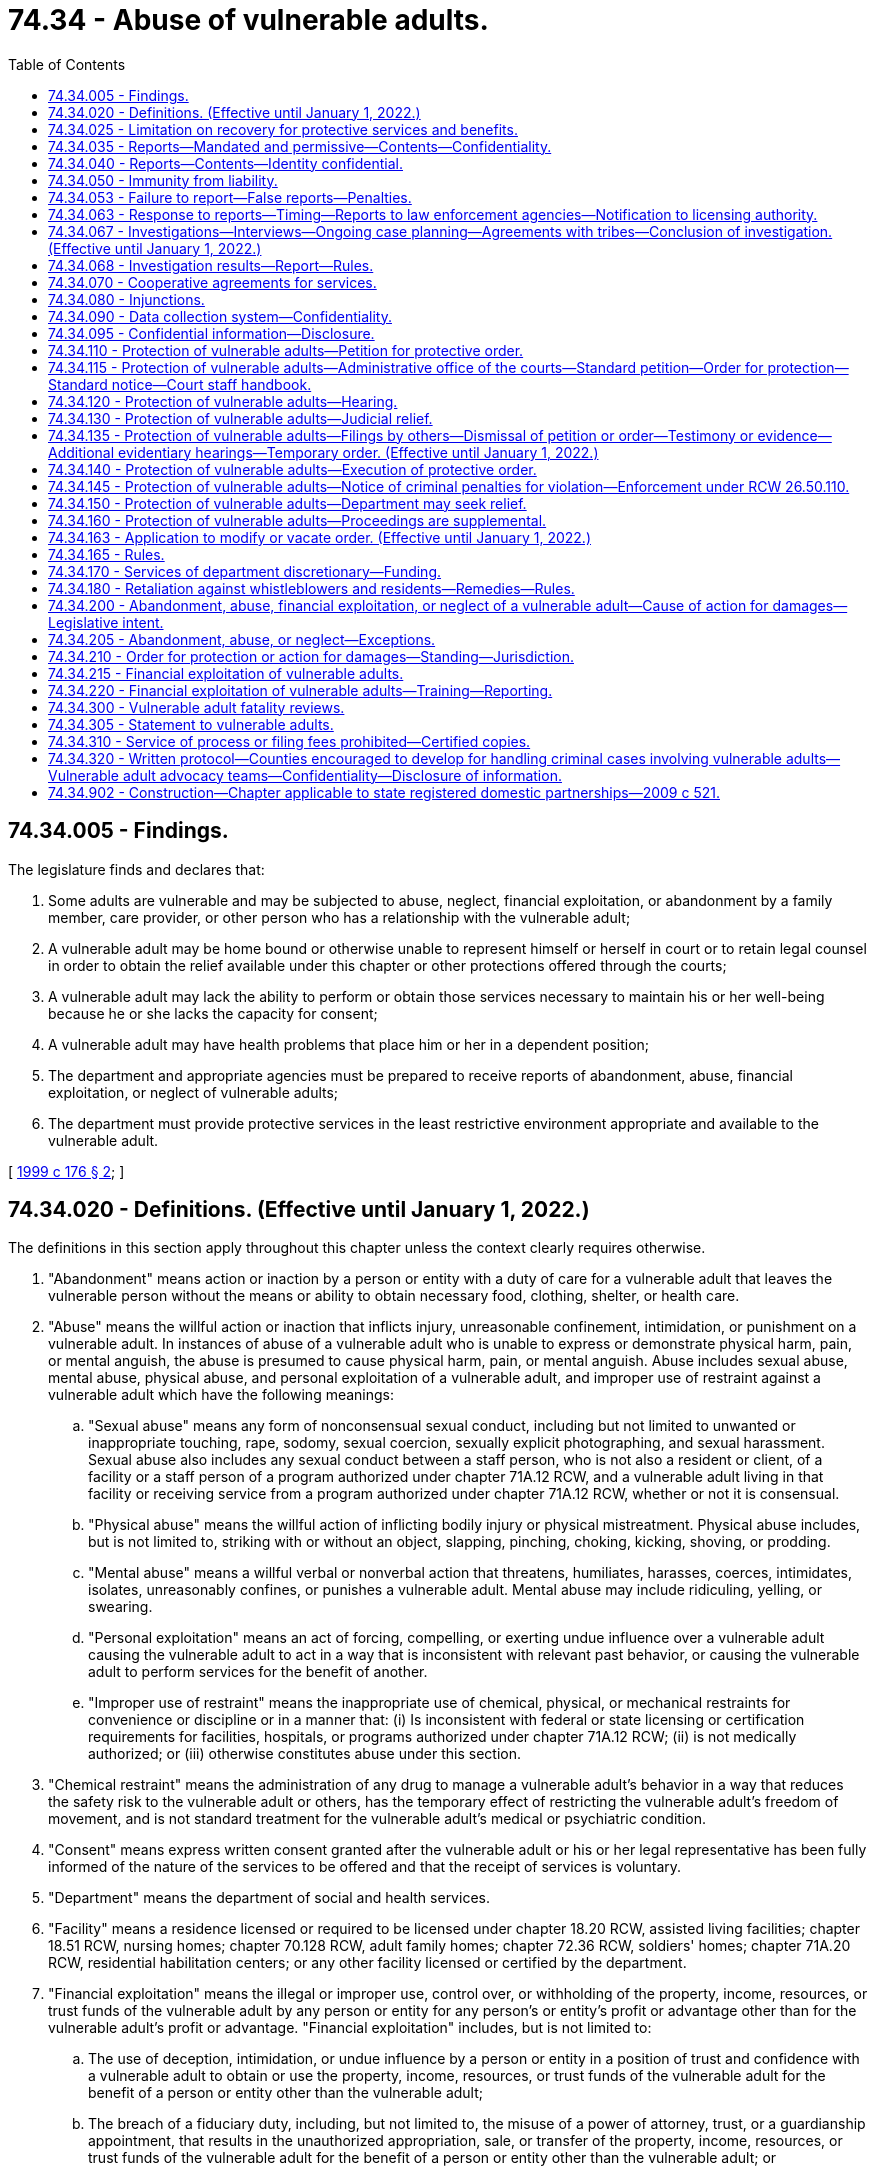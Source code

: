 = 74.34 - Abuse of vulnerable adults.
:toc:

== 74.34.005 - Findings.
The legislature finds and declares that:

. Some adults are vulnerable and may be subjected to abuse, neglect, financial exploitation, or abandonment by a family member, care provider, or other person who has a relationship with the vulnerable adult;

. A vulnerable adult may be home bound or otherwise unable to represent himself or herself in court or to retain legal counsel in order to obtain the relief available under this chapter or other protections offered through the courts;

. A vulnerable adult may lack the ability to perform or obtain those services necessary to maintain his or her well-being because he or she lacks the capacity for consent;

. A vulnerable adult may have health problems that place him or her in a dependent position;

. The department and appropriate agencies must be prepared to receive reports of abandonment, abuse, financial exploitation, or neglect of vulnerable adults;

. The department must provide protective services in the least restrictive environment appropriate and available to the vulnerable adult.

[ http://lawfilesext.leg.wa.gov/biennium/1999-00/Pdf/Bills/Session%20Laws/House/1620-S.SL.pdf?cite=1999%20c%20176%20§%202[1999 c 176 § 2]; ]

== 74.34.020 - Definitions. (Effective until January 1, 2022.)
The definitions in this section apply throughout this chapter unless the context clearly requires otherwise.

. "Abandonment" means action or inaction by a person or entity with a duty of care for a vulnerable adult that leaves the vulnerable person without the means or ability to obtain necessary food, clothing, shelter, or health care.

. "Abuse" means the willful action or inaction that inflicts injury, unreasonable confinement, intimidation, or punishment on a vulnerable adult. In instances of abuse of a vulnerable adult who is unable to express or demonstrate physical harm, pain, or mental anguish, the abuse is presumed to cause physical harm, pain, or mental anguish. Abuse includes sexual abuse, mental abuse, physical abuse, and personal exploitation of a vulnerable adult, and improper use of restraint against a vulnerable adult which have the following meanings:

.. "Sexual abuse" means any form of nonconsensual sexual conduct, including but not limited to unwanted or inappropriate touching, rape, sodomy, sexual coercion, sexually explicit photographing, and sexual harassment. Sexual abuse also includes any sexual conduct between a staff person, who is not also a resident or client, of a facility or a staff person of a program authorized under chapter 71A.12 RCW, and a vulnerable adult living in that facility or receiving service from a program authorized under chapter 71A.12 RCW, whether or not it is consensual.

.. "Physical abuse" means the willful action of inflicting bodily injury or physical mistreatment. Physical abuse includes, but is not limited to, striking with or without an object, slapping, pinching, choking, kicking, shoving, or prodding.

.. "Mental abuse" means a willful verbal or nonverbal action that threatens, humiliates, harasses, coerces, intimidates, isolates, unreasonably confines, or punishes a vulnerable adult. Mental abuse may include ridiculing, yelling, or swearing.

.. "Personal exploitation" means an act of forcing, compelling, or exerting undue influence over a vulnerable adult causing the vulnerable adult to act in a way that is inconsistent with relevant past behavior, or causing the vulnerable adult to perform services for the benefit of another.

.. "Improper use of restraint" means the inappropriate use of chemical, physical, or mechanical restraints for convenience or discipline or in a manner that: (i) Is inconsistent with federal or state licensing or certification requirements for facilities, hospitals, or programs authorized under chapter 71A.12 RCW; (ii) is not medically authorized; or (iii) otherwise constitutes abuse under this section.

. "Chemical restraint" means the administration of any drug to manage a vulnerable adult's behavior in a way that reduces the safety risk to the vulnerable adult or others, has the temporary effect of restricting the vulnerable adult's freedom of movement, and is not standard treatment for the vulnerable adult's medical or psychiatric condition.

. "Consent" means express written consent granted after the vulnerable adult or his or her legal representative has been fully informed of the nature of the services to be offered and that the receipt of services is voluntary.

. "Department" means the department of social and health services.

. "Facility" means a residence licensed or required to be licensed under chapter 18.20 RCW, assisted living facilities; chapter 18.51 RCW, nursing homes; chapter 70.128 RCW, adult family homes; chapter 72.36 RCW, soldiers' homes; chapter 71A.20 RCW, residential habilitation centers; or any other facility licensed or certified by the department.

. "Financial exploitation" means the illegal or improper use, control over, or withholding of the property, income, resources, or trust funds of the vulnerable adult by any person or entity for any person's or entity's profit or advantage other than for the vulnerable adult's profit or advantage. "Financial exploitation" includes, but is not limited to:

.. The use of deception, intimidation, or undue influence by a person or entity in a position of trust and confidence with a vulnerable adult to obtain or use the property, income, resources, or trust funds of the vulnerable adult for the benefit of a person or entity other than the vulnerable adult;

.. The breach of a fiduciary duty, including, but not limited to, the misuse of a power of attorney, trust, or a guardianship appointment, that results in the unauthorized appropriation, sale, or transfer of the property, income, resources, or trust funds of the vulnerable adult for the benefit of a person or entity other than the vulnerable adult; or

.. Obtaining or using a vulnerable adult's property, income, resources, or trust funds without lawful authority, by a person or entity who knows or clearly should know that the vulnerable adult lacks the capacity to consent to the release or use of his or her property, income, resources, or trust funds.

. "Financial institution" has the same meaning as in RCW 30A.22.040 and 30A.22.041. For purposes of this chapter only, "financial institution" also means a "broker-dealer" or "investment adviser" as defined in RCW 21.20.005.

. "Hospital" means a facility licensed under chapter 70.41 or 71.12 RCW or a state hospital defined in chapter 72.23 RCW and any employee, agent, officer, director, or independent contractor thereof.

. "Incapacitated person" means a person who is at a significant risk of personal or financial harm under *RCW 11.88.010(1) (a), (b), (c), or (d).

. "Individual provider" means a person under contract with the department to provide services in the home under chapter 74.09 or 74.39A RCW.

. "Interested person" means a person who demonstrates to the court's satisfaction that the person is interested in the welfare of the vulnerable adult, that the person has a good faith belief that the court's intervention is necessary, and that the vulnerable adult is unable, due to incapacity, undue influence, or duress at the time the petition is filed, to protect his or her own interests.

. [Empty]
.. "Isolate" or "isolation" means to restrict a vulnerable adult's ability to communicate, visit, interact, or otherwise associate with persons of his or her choosing. Isolation may be evidenced by acts including but not limited to:

... Acts that prevent a vulnerable adult from sending, making, or receiving his or her personal mail, electronic communications, or telephone calls; or

... Acts that prevent or obstruct the vulnerable adult from meeting with others, such as telling a prospective visitor or caller that a vulnerable adult is not present, or does not wish contact, where the statement is contrary to the express wishes of the vulnerable adult.

.. The term "isolate" or "isolation" may not be construed in a manner that prevents a guardian or limited guardian from performing his or her fiduciary obligations under *chapter 11.92 RCW or prevents a hospital or facility from providing treatment consistent with the standard of care for delivery of health services.

. "Mandated reporter" is an employee of the department; law enforcement officer; social worker; professional school personnel; individual provider; an employee of a facility; an operator of a facility; an employee of a social service, welfare, mental health, adult day health, adult day care, home health, home care, or hospice agency; county coroner or medical examiner; Christian Science practitioner; or health care provider subject to chapter 18.130 RCW.

. "Mechanical restraint" means any device attached or adjacent to the vulnerable adult's body that he or she cannot easily remove that restricts freedom of movement or normal access to his or her body. "Mechanical restraint" does not include the use of devices, materials, or equipment that are (a) medically authorized, as required, and (b) used in a manner that is consistent with federal or state licensing or certification requirements for facilities, hospitals, or programs authorized under chapter 71A.12 RCW.

. "Neglect" means (a) a pattern of conduct or inaction by a person or entity with a duty of care that fails to provide the goods and services that maintain physical or mental health of a vulnerable adult, or that fails to avoid or prevent physical or mental harm or pain to a vulnerable adult; or (b) an act or omission by a person or entity with a duty of care that demonstrates a serious disregard of consequences of such a magnitude as to constitute a clear and present danger to the vulnerable adult's health, welfare, or safety, including but not limited to conduct prohibited under RCW 9A.42.100.

. "Permissive reporter" means any person, including, but not limited to, an employee of a financial institution, attorney, or volunteer in a facility or program providing services for vulnerable adults.

. "Physical restraint" means the application of physical force without the use of any device, for the purpose of restraining the free movement of a vulnerable adult's body. "Physical restraint" does not include (a) briefly holding without undue force a vulnerable adult in order to calm or comfort him or her, or (b) holding a vulnerable adult's hand to safely escort him or her from one area to another.

. "Protective services" means any services provided by the department to a vulnerable adult with the consent of the vulnerable adult, or the legal representative of the vulnerable adult, who has been abandoned, abused, financially exploited, neglected, or in a state of self-neglect. These services may include, but are not limited to case management, social casework, home care, placement, arranging for medical evaluations, psychological evaluations, day care, or referral for legal assistance.

. "Self-neglect" means the failure of a vulnerable adult, not living in a facility, to provide for himself or herself the goods and services necessary for the vulnerable adult's physical or mental health, and the absence of which impairs or threatens the vulnerable adult's well-being. This definition may include a vulnerable adult who is receiving services through home health, hospice, or a home care agency, or an individual provider when the neglect is not a result of inaction by that agency or individual provider.

. "Social worker" means:

.. A social worker as defined in RCW 18.320.010(2); or

.. Anyone engaged in a professional capacity during the regular course of employment in encouraging or promoting the health, welfare, support, or education of vulnerable adults, or providing social services to vulnerable adults, whether in an individual capacity or as an employee or agent of any public or private organization or institution.

. "Vulnerable adult" includes a person:

.. Sixty years of age or older who has the functional, mental, or physical inability to care for himself or herself; or

.. Found incapacitated under *chapter 11.88 RCW; or

.. Who has a developmental disability as defined under RCW 71A.10.020; or

.. Admitted to any facility; or

.. Receiving services from home health, hospice, or home care agencies licensed or required to be licensed under chapter 70.127 RCW; or

.. Receiving services from an individual provider; or

.. Who self-directs his or her own care and receives services from a personal aide under chapter 74.39 RCW.

. "Vulnerable adult advocacy team" means a team of three or more persons who coordinate a multidisciplinary process, in compliance with chapter 266, Laws of 2017 and the protocol governed by RCW 74.34.320, for preventing, identifying, investigating, prosecuting, and providing services related to abuse, neglect, or financial exploitation of vulnerable adults.

[ http://lawfilesext.leg.wa.gov/biennium/2019-20/Pdf/Bills/Session%20Laws/Senate/5432-S2.SL.pdf?cite=2019%20c%20325%20§%205030[2019 c 325 § 5030]; http://lawfilesext.leg.wa.gov/biennium/2017-18/Pdf/Bills/Session%20Laws/House/1388-S.SL.pdf?cite=2018%20c%20201%20§%209016[2018 c 201 § 9016]; http://lawfilesext.leg.wa.gov/biennium/2017-18/Pdf/Bills/Session%20Laws/House/1402-S2.SL.pdf?cite=2017%20c%20268%20§%202[2017 c 268 § 2]; http://lawfilesext.leg.wa.gov/biennium/2017-18/Pdf/Bills/Session%20Laws/House/1153-S.SL.pdf?cite=2017%20c%20266%20§%2012[2017 c 266 § 12]; http://lawfilesext.leg.wa.gov/biennium/2015-16/Pdf/Bills/Session%20Laws/Senate/5600-S.SL.pdf?cite=2015%20c%20268%20§%201[2015 c 268 § 1]; http://lawfilesext.leg.wa.gov/biennium/2013-14/Pdf/Bills/Session%20Laws/Senate/5510.SL.pdf?cite=2013%20c%20263%20§%201[2013 c 263 § 1]; http://lawfilesext.leg.wa.gov/biennium/2011-12/Pdf/Bills/Session%20Laws/House/2056-S.SL.pdf?cite=2012%20c%2010%20§%2062[2012 c 10 § 62]; prior:  2011 c 170 § 1; http://lawfilesext.leg.wa.gov/biennium/2011-12/Pdf/Bills/Session%20Laws/Senate/5020-S.SL.pdf?cite=2011%20c%2089%20§%2018[2011 c 89 § 18]; http://lawfilesext.leg.wa.gov/biennium/2009-10/Pdf/Bills/Session%20Laws/Senate/6202-S.SL.pdf?cite=2010%20c%20133%20§%202[2010 c 133 § 2]; http://lawfilesext.leg.wa.gov/biennium/2007-08/Pdf/Bills/Session%20Laws/House/1008-S.SL.pdf?cite=2007%20c%20312%20§%201[2007 c 312 § 1]; http://lawfilesext.leg.wa.gov/biennium/2005-06/Pdf/Bills/Session%20Laws/Senate/6239-S2.SL.pdf?cite=2006%20c%20339%20§%20109[2006 c 339 § 109]; http://lawfilesext.leg.wa.gov/biennium/2003-04/Pdf/Bills/Session%20Laws/House/1904-S.SL.pdf?cite=2003%20c%20230%20§%201[2003 c 230 § 1]; http://lawfilesext.leg.wa.gov/biennium/1999-00/Pdf/Bills/Session%20Laws/House/1620-S.SL.pdf?cite=1999%20c%20176%20§%203[1999 c 176 § 3]; http://lawfilesext.leg.wa.gov/biennium/1997-98/Pdf/Bills/Session%20Laws/House/1850-S2.SL.pdf?cite=1997%20c%20392%20§%20523[1997 c 392 § 523]; http://lawfilesext.leg.wa.gov/biennium/1995-96/Pdf/Bills/Session%20Laws/House/1908-S2.SL.pdf?cite=1995%201st%20sp.s.%20c%2018%20§%2084[1995 1st sp.s. c 18 § 84]; http://leg.wa.gov/CodeReviser/documents/sessionlaw/1984c97.pdf?cite=1984%20c%2097%20§%208[1984 c 97 § 8]; ]

== 74.34.025 - Limitation on recovery for protective services and benefits.
The cost of benefits and services provided to a vulnerable adult under this chapter with state funds only does not constitute an obligation or lien and is not recoverable from the recipient of the services or from the recipient's estate, whether by lien, adjustment, or any other means of recovery.

[ http://lawfilesext.leg.wa.gov/biennium/1999-00/Pdf/Bills/Session%20Laws/House/1620-S.SL.pdf?cite=1999%20c%20176%20§%204[1999 c 176 § 4]; http://lawfilesext.leg.wa.gov/biennium/1997-98/Pdf/Bills/Session%20Laws/House/1850-S2.SL.pdf?cite=1997%20c%20392%20§%20304[1997 c 392 § 304]; ]

== 74.34.035 - Reports—Mandated and permissive—Contents—Confidentiality.
. When there is reasonable cause to believe that abandonment, abuse, financial exploitation, or neglect of a vulnerable adult has occurred, mandated reporters shall immediately report to the department.

. When there is reason to suspect that sexual assault has occurred, mandated reporters shall immediately report to the appropriate law enforcement agency and to the department.

. When there is reason to suspect that physical assault has occurred or there is reasonable cause to believe that an act has caused fear of imminent harm:

.. Mandated reporters shall immediately report to the department; and

.. Mandated reporters shall immediately report to the appropriate law enforcement agency, except as provided in subsection (4) of this section.

. A mandated reporter is not required to report to a law enforcement agency, unless requested by the injured vulnerable adult or his or her legal representative or family member, an incident of physical assault between vulnerable adults that causes minor bodily injury and does not require more than basic first aid, unless:

.. The injury appears on the back, face, head, neck, chest, breasts, groin, inner thigh, buttock, genital, or anal area;

.. There is a fracture;

.. There is a pattern of physical assault between the same vulnerable adults or involving the same vulnerable adults; or

.. There is an attempt to choke a vulnerable adult.

. When there is reason to suspect that the death of a vulnerable adult was caused by abuse, neglect, or abandonment by another person, mandated reporters shall, pursuant to RCW 68.50.020, report the death to the medical examiner or coroner having jurisdiction, as well as the department and local law enforcement, in the most expeditious manner possible. A mandated reporter is not relieved from the reporting requirement provisions of this subsection by the existence of a previously signed death certificate. If abuse, neglect, or abandonment caused or contributed to the death of a vulnerable adult, the death is a death caused by unnatural or unlawful means, and the body shall be the jurisdiction of the coroner or medical examiner pursuant to RCW 68.50.010.

. Permissive reporters may report to the department or a law enforcement agency when there is reasonable cause to believe that a vulnerable adult is being or has been abandoned, abused, financially exploited, or neglected.

. No facility, as defined by this chapter, agency licensed or required to be licensed under chapter 70.127 RCW, or facility or agency under contract with the department to provide care for vulnerable adults may develop policies or procedures that interfere with the reporting requirements of this chapter.

. Each report, oral or written, must contain as much as possible of the following information:

.. The name and address of the person making the report;

.. The name and address of the vulnerable adult and the name of the facility or agency providing care for the vulnerable adult;

.. The name and address of the legal guardian or alternate decision maker;

.. The nature and extent of the abandonment, abuse, financial exploitation, neglect, or self-neglect;

.. Any history of previous abandonment, abuse, financial exploitation, neglect, or self-neglect;

.. The identity of the alleged perpetrator, if known; and

.. Other information that may be helpful in establishing the extent of abandonment, abuse, financial exploitation, neglect, or the cause of death of the deceased vulnerable adult.

. Unless there is a judicial proceeding or the person consents, the identity of the person making the report under this section is confidential.

. In conducting an investigation of abandonment, abuse, financial exploitation, self-neglect, or neglect, the department or law enforcement, upon request, must have access to all relevant records related to the vulnerable adult that are in the possession of mandated reporters and their employees, unless otherwise prohibited by law. Records maintained under RCW 4.24.250, 18.20.390, 43.70.510, 70.41.200, 70.230.080, and 74.42.640 shall not be subject to the requirements of this subsection. Providing access to records relevant to an investigation by the department or law enforcement under this provision may not be deemed a violation of any confidential communication privilege. Access to any records that would violate attorney-client privilege shall not be provided without a court order unless otherwise required by court rule or caselaw.

[ http://lawfilesext.leg.wa.gov/biennium/2013-14/Pdf/Bills/Session%20Laws/Senate/5510.SL.pdf?cite=2013%20c%20263%20§%202[2013 c 263 § 2]; http://lawfilesext.leg.wa.gov/biennium/2009-10/Pdf/Bills/Session%20Laws/Senate/6202-S.SL.pdf?cite=2010%20c%20133%20§%204[2010 c 133 § 4]; http://lawfilesext.leg.wa.gov/biennium/2003-04/Pdf/Bills/Session%20Laws/House/1904-S.SL.pdf?cite=2003%20c%20230%20§%202[2003 c 230 § 2]; http://lawfilesext.leg.wa.gov/biennium/1999-00/Pdf/Bills/Session%20Laws/House/1620-S.SL.pdf?cite=1999%20c%20176%20§%205[1999 c 176 § 5]; ]

== 74.34.040 - Reports—Contents—Identity confidential.
The reports made under *RCW 74.34.030 shall contain the following information if known:

. Identification of the vulnerable adult;

. The nature and extent of the suspected abuse, neglect, exploitation, or abandonment;

. Evidence of previous abuse, neglect, exploitation, or abandonment;

. The name and address of the person making the report; and

. Any other helpful information.

Unless there is a judicial proceeding or the person consents, the identity of the person making the report is confidential.

[ http://leg.wa.gov/CodeReviser/documents/sessionlaw/1986c187.pdf?cite=1986%20c%20187%20§%202[1986 c 187 § 2]; http://leg.wa.gov/CodeReviser/documents/sessionlaw/1984c97.pdf?cite=1984%20c%2097%20§%2010[1984 c 97 § 10]; ]

== 74.34.050 - Immunity from liability.
. A person participating in good faith in making a report under this chapter or testifying about alleged abuse, neglect, abandonment, financial exploitation, or self-neglect of a vulnerable adult in a judicial or administrative proceeding under this chapter is immune from liability resulting from the report or testimony. The making of permissive reports as allowed in this chapter does not create any duty to report and no civil liability shall attach for any failure to make a permissive report as allowed under this chapter.

. Conduct conforming with the reporting and testifying provisions of this chapter shall not be deemed a violation of any confidential communication privilege. Nothing in this chapter shall be construed as superseding or abridging remedies provided in chapter 4.92 RCW.

[ http://lawfilesext.leg.wa.gov/biennium/1999-00/Pdf/Bills/Session%20Laws/House/1620-S.SL.pdf?cite=1999%20c%20176%20§%206[1999 c 176 § 6]; http://lawfilesext.leg.wa.gov/biennium/1997-98/Pdf/Bills/Session%20Laws/Senate/5710-S2.SL.pdf?cite=1997%20c%20386%20§%2034[1997 c 386 § 34]; http://leg.wa.gov/CodeReviser/documents/sessionlaw/1986c187.pdf?cite=1986%20c%20187%20§%203[1986 c 187 § 3]; http://leg.wa.gov/CodeReviser/documents/sessionlaw/1984c97.pdf?cite=1984%20c%2097%20§%2011[1984 c 97 § 11]; ]

== 74.34.053 - Failure to report—False reports—Penalties.
. A person who is required to make a report under this chapter and who knowingly fails to make the report is guilty of a gross misdemeanor.

. A person who intentionally, maliciously, or in bad faith makes a false report of alleged abandonment, abuse, financial exploitation, or neglect of a vulnerable adult is guilty of a misdemeanor.

[ http://lawfilesext.leg.wa.gov/biennium/1999-00/Pdf/Bills/Session%20Laws/House/1620-S.SL.pdf?cite=1999%20c%20176%20§%207[1999 c 176 § 7]; ]

== 74.34.063 - Response to reports—Timing—Reports to law enforcement agencies—Notification to licensing authority.
. The department shall initiate a response to a report, no later than twenty-four hours after knowledge of the report, of suspected abandonment, abuse, financial exploitation, neglect, or self-neglect of a vulnerable adult.

. When the initial report or investigation by the department indicates that the alleged abandonment, abuse, financial exploitation, or neglect may be criminal, the department shall make an immediate report to the appropriate law enforcement agency. The department and law enforcement will coordinate in investigating reports made under this chapter. The department may provide protective services and other remedies as specified in this chapter.

. The law enforcement agency or the department shall report the incident in writing to the proper county prosecutor or city attorney for appropriate action whenever the investigation reveals that a crime may have been committed.

. The department and law enforcement may share information contained in reports and findings of abandonment, abuse, financial exploitation, and neglect of vulnerable adults, consistent with RCW 74.04.060, chapter 42.56 RCW, and other applicable confidentiality laws.

. Unless prohibited by federal law, the department of social and health services may share with the department of children, youth, and families information contained in reports and findings of abandonment, abuse, financial exploitation, and neglect of vulnerable adults.

. The department shall notify the proper licensing authority concerning any report received under this chapter that alleges that a person who is professionally licensed, certified, or registered under Title 18 RCW has abandoned, abused, financially exploited, or neglected a vulnerable adult.

[ http://lawfilesext.leg.wa.gov/biennium/2017-18/Pdf/Bills/Session%20Laws/House/1661-S2.SL.pdf?cite=2017%203rd%20sp.s.%20c%206%20§%20818[2017 3rd sp.s. c 6 § 818]; http://lawfilesext.leg.wa.gov/biennium/2005-06/Pdf/Bills/Session%20Laws/House/1133-S.SL.pdf?cite=2005%20c%20274%20§%20354[2005 c 274 § 354]; http://lawfilesext.leg.wa.gov/biennium/1999-00/Pdf/Bills/Session%20Laws/House/1620-S.SL.pdf?cite=1999%20c%20176%20§%208[1999 c 176 § 8]; ]

== 74.34.067 - Investigations—Interviews—Ongoing case planning—Agreements with tribes—Conclusion of investigation. (Effective until January 1, 2022.)
. Where appropriate, an investigation by the department may include a private interview with the vulnerable adult regarding the alleged abandonment, abuse, financial exploitation, neglect, or self-neglect.

. In conducting the investigation, the department shall interview the complainant, unless anonymous, and shall use its best efforts to interview the vulnerable adult or adults harmed, and, consistent with the protection of the vulnerable adult shall interview facility staff, any available independent sources of relevant information, including if appropriate the family members of the vulnerable adult.

. The department may conduct ongoing case planning and consultation with: (a) Those persons or agencies required to report under this chapter or submit a report under this chapter; (b) consultants designated by the department; and (c) designated representatives of Washington Indian tribes if client information exchanged is pertinent to cases under investigation or the provision of protective services. Information considered privileged by statute and not directly related to reports required by this chapter must not be divulged without a valid written waiver of the privilege.

. The department shall prepare and keep on file a report of each investigation conducted by the department for a period of time in accordance with policies established by the department.

. If the department has reason to believe that the vulnerable adult has suffered from abandonment, abuse, financial exploitation, neglect, or self-neglect, and lacks the ability or capacity to consent, and needs the protection of a guardian, the department may bring a guardianship action under *chapter 11.88 RCW.

. For purposes consistent with this chapter, the department, the certified professional guardian board, and the office of public guardianship may share information contained in reports and investigations of the abuse, abandonment, neglect, self-neglect, and financial exploitation of vulnerable adults. This information may be used solely for (a) recruiting or appointing appropriate guardians and (b) monitoring, or when appropriate, disciplining certified professional or public guardians. Reports of abuse, abandonment, neglect, self-neglect, and financial exploitation are confidential under RCW 74.34.095 and other laws, and secondary disclosure of information shared under this section is prohibited.

. When the investigation is completed and the department determines that an incident of abandonment, abuse, financial exploitation, neglect, or self-neglect has occurred, the department shall inform the vulnerable adult of their right to refuse protective services, and ensure that, if necessary, appropriate protective services are provided to the vulnerable adult, with the consent of the vulnerable adult. The vulnerable adult has the right to withdraw or refuse protective services.

. The department's adult protective services division may enter into agreements with federally recognized tribes to investigate reports of abandonment, abuse, financial exploitation, neglect, or self-neglect of vulnerable adults on property over which a federally recognized tribe has exclusive jurisdiction. If the department has information that abandonment, abuse, financial exploitation, or neglect is criminal or is placing a vulnerable adult on tribal property at potential risk of personal or financial harm, the department may notify tribal law enforcement or another tribal representative specified by the tribe. Upon receipt of the notification, the tribe may assume jurisdiction of the matter. Neither the department nor its employees may participate in the investigation after the tribe assumes jurisdiction. The department, its officers, and its employees are not liable for any action or inaction of the tribe or for any harm to the alleged victim, the person against whom the allegations were made, or other parties that occurs after the tribe assumes jurisdiction. Nothing in this section limits the department's jurisdiction and authority over facilities or entities that the department licenses or certifies under federal or state law.

. The department may photograph a vulnerable adult or their environment for the purpose of providing documentary evidence of the physical condition of the vulnerable adult or his or her environment. When photographing the vulnerable adult, the department shall obtain permission from the vulnerable adult or his or her legal representative unless immediate photographing is necessary to preserve evidence. However, if the legal representative is alleged to have abused, neglected, abandoned, or exploited the vulnerable adult, consent from the legal representative is not necessary. No such consent is necessary when photographing the physical environment.

. When the investigation is complete and the department determines that the incident of abandonment, abuse, financial exploitation, or neglect has occurred, the department shall inform the facility in which the incident occurred, consistent with confidentiality requirements concerning the vulnerable adult, witnesses, and complainants.

[ http://lawfilesext.leg.wa.gov/biennium/2013-14/Pdf/Bills/Session%20Laws/Senate/5510.SL.pdf?cite=2013%20c%20263%20§%203[2013 c 263 § 3]; http://lawfilesext.leg.wa.gov/biennium/2011-12/Pdf/Bills/Session%20Laws/Senate/5042-S.SL.pdf?cite=2011%20c%20170%20§%202[2011 c 170 § 2]; http://lawfilesext.leg.wa.gov/biennium/2007-08/Pdf/Bills/Session%20Laws/House/1008-S.SL.pdf?cite=2007%20c%20312%20§%202[2007 c 312 § 2]; http://lawfilesext.leg.wa.gov/biennium/1999-00/Pdf/Bills/Session%20Laws/House/1620-S.SL.pdf?cite=1999%20c%20176%20§%209[1999 c 176 § 9]; ]

== 74.34.068 - Investigation results—Report—Rules.
. After the investigation is complete, the department may provide a written report of the outcome of the investigation to an agency or program described in this subsection when the department determines from its investigation that an incident of abuse, abandonment, financial exploitation, or neglect occurred. Agencies or programs that may be provided this report are home health, hospice, or home care agencies, or after January 1, 2002, any in-home services agency licensed under chapter 70.127 RCW, a program authorized under chapter 71A.12 RCW, an adult day care or day health program, behavioral health administrative services organizations and managed care organizations authorized under chapter 71.24 RCW, or other agencies. The report may contain the name of the vulnerable adult and the alleged perpetrator. The report shall not disclose the identity of the person who made the report or any witness without the written permission of the reporter or witness. The department shall notify the alleged perpetrator regarding the outcome of the investigation. The name of the vulnerable adult must not be disclosed during this notification.

. The department may also refer a report or outcome of an investigation to appropriate state or local governmental authorities responsible for licensing or certification of the agencies or programs listed in subsection (1) of this section.

. The department shall adopt rules necessary to implement this section.

[ http://lawfilesext.leg.wa.gov/biennium/2019-20/Pdf/Bills/Session%20Laws/Senate/5432-S2.SL.pdf?cite=2019%20c%20325%20§%205031[2019 c 325 § 5031]; http://lawfilesext.leg.wa.gov/biennium/2013-14/Pdf/Bills/Session%20Laws/Senate/6312-S2.SL.pdf?cite=2014%20c%20225%20§%20103[2014 c 225 § 103]; http://lawfilesext.leg.wa.gov/biennium/2001-02/Pdf/Bills/Session%20Laws/Senate/5184-S.SL.pdf?cite=2001%20c%20233%20§%202[2001 c 233 § 2]; ]

== 74.34.070 - Cooperative agreements for services.
The department may develop cooperative agreements with community-based agencies providing services for vulnerable adults. The agreements shall cover: (1) The appropriate roles and responsibilities of the department and community-based agencies in identifying and responding to reports of alleged abuse; (2) the provision of case-management services; (3) standardized data collection procedures; and (4) related coordination activities.

[ http://lawfilesext.leg.wa.gov/biennium/1999-00/Pdf/Bills/Session%20Laws/House/1620-S.SL.pdf?cite=1999%20c%20176%20§%2010[1999 c 176 § 10]; http://lawfilesext.leg.wa.gov/biennium/1997-98/Pdf/Bills/Session%20Laws/Senate/5710-S2.SL.pdf?cite=1997%20c%20386%20§%2035[1997 c 386 § 35]; http://lawfilesext.leg.wa.gov/biennium/1995-96/Pdf/Bills/Session%20Laws/House/1908-S2.SL.pdf?cite=1995%201st%20sp.s.%20c%2018%20§%2087[1995 1st sp.s. c 18 § 87]; http://leg.wa.gov/CodeReviser/documents/sessionlaw/1984c97.pdf?cite=1984%20c%2097%20§%2013[1984 c 97 § 13]; ]

== 74.34.080 - Injunctions.
If access is denied to an employee of the department seeking to investigate an allegation of abandonment, abuse, financial exploitation, or neglect of a vulnerable adult by an individual, the department may seek an injunction to prevent interference with the investigation. The court shall issue the injunction if the department shows that:

. There is reasonable cause to believe that the person is a vulnerable adult and is or has been abandoned, abused, financially exploited, or neglected; and

. The employee of the department seeking to investigate the report has been denied access.

[ http://lawfilesext.leg.wa.gov/biennium/1999-00/Pdf/Bills/Session%20Laws/House/1620-S.SL.pdf?cite=1999%20c%20176%20§%2011[1999 c 176 § 11]; http://leg.wa.gov/CodeReviser/documents/sessionlaw/1984c97.pdf?cite=1984%20c%2097%20§%2014[1984 c 97 § 14]; ]

== 74.34.090 - Data collection system—Confidentiality.
The department shall maintain a system for statistical data collection, accessible for bona fide research only as the department by rule prescribes. The identity of any person is strictly confidential.

[ http://leg.wa.gov/CodeReviser/documents/sessionlaw/1984c97.pdf?cite=1984%20c%2097%20§%2015[1984 c 97 § 15]; ]

== 74.34.095 - Confidential information—Disclosure.
. The following information is confidential and not subject to disclosure, except as provided in this section:

.. A report of abandonment, abuse, financial exploitation, or neglect made under this chapter;

.. The identity of the person making the report; and

.. All files, reports, records, communications, and working papers used or developed in the investigation or provision of protective services.

. Information considered confidential may be disclosed only for a purpose consistent with this chapter or as authorized by chapter 18.20, 18.51, or 74.39A RCW, or as authorized by the long-term care ombuds programs under federal law or state law, chapter 43.190 RCW.

. A court or presiding officer in an administrative proceeding may order disclosure of confidential information only if the court, or presiding officer in an administrative proceeding, determines that disclosure is essential to the administration of justice and will not endanger the life or safety of the vulnerable adult or individual who made the report. The court or presiding officer in an administrative hearing may place restrictions on such disclosure as the court or presiding officer deems proper.

[ http://lawfilesext.leg.wa.gov/biennium/2013-14/Pdf/Bills/Session%20Laws/Senate/5077-S.SL.pdf?cite=2013%20c%2023%20§%20218[2013 c 23 § 218]; http://lawfilesext.leg.wa.gov/biennium/1999-00/Pdf/Bills/Session%20Laws/House/2637-S2.SL.pdf?cite=2000%20c%2087%20§%204[2000 c 87 § 4]; http://lawfilesext.leg.wa.gov/biennium/1999-00/Pdf/Bills/Session%20Laws/House/1620-S.SL.pdf?cite=1999%20c%20176%20§%2017[1999 c 176 § 17]; ]

== 74.34.110 - Protection of vulnerable adults—Petition for protective order.
An action known as a petition for an order for protection of a vulnerable adult in cases of abandonment, abuse, financial exploitation, or neglect is created.

. A vulnerable adult, or interested person on behalf of the vulnerable adult, may seek relief from abandonment, abuse, financial exploitation, or neglect, or the threat thereof, by filing a petition for an order for protection in superior court.

. A petition shall allege that the petitioner, or person on whose behalf the petition is brought, is a vulnerable adult and that the petitioner, or person on whose behalf the petition is brought, has been abandoned, abused, financially exploited, or neglected, or is threatened with abandonment, abuse, financial exploitation, or neglect by respondent.

. A petition shall be accompanied by affidavit made under oath, or a declaration signed under penalty of perjury, stating the specific facts and circumstances which demonstrate the need for the relief sought. If the petition is filed by an interested person, the affidavit or declaration must also include a statement of why the petitioner qualifies as an interested person.

. A petition for an order may be made whether or not there is a pending lawsuit, complaint, petition, or other action pending that relates to the issues presented in the petition for an order for protection.

. Within ninety days of receipt of the master copy from the administrative office of the courts, all court clerk's offices shall make available the standardized forms and instructions required by RCW 74.34.115.

. Any assistance or information provided by any person, including, but not limited to, court clerks, employees of the department, and other court facilitators, to another to complete the forms provided by the court in subsection (5) of this section does not constitute the practice of law.

. A petitioner is not required to post bond to obtain relief in any proceeding under this section.

. An action under this section shall be filed in the county where the vulnerable adult resides; except that if the vulnerable adult has left or been removed from the residence as a result of abandonment, abuse, financial exploitation, or neglect, or in order to avoid abandonment, abuse, financial exploitation, or neglect, the petitioner may bring an action in the county of either the vulnerable adult's previous or new residence.

. No filing fee may be charged to the petitioner for proceedings under this section. Standard forms and written instructions shall be provided free of charge.

[ http://lawfilesext.leg.wa.gov/biennium/2007-08/Pdf/Bills/Session%20Laws/House/1008-S.SL.pdf?cite=2007%20c%20312%20§%203[2007 c 312 § 3]; http://lawfilesext.leg.wa.gov/biennium/1999-00/Pdf/Bills/Session%20Laws/House/1620-S.SL.pdf?cite=1999%20c%20176%20§%2012[1999 c 176 § 12]; http://leg.wa.gov/CodeReviser/documents/sessionlaw/1986c187.pdf?cite=1986%20c%20187%20§%205[1986 c 187 § 5]; ]

== 74.34.115 - Protection of vulnerable adults—Administrative office of the courts—Standard petition—Order for protection—Standard notice—Court staff handbook.
. The administrative office of the courts shall develop and prepare standard petition, temporary order for protection, and permanent order for protection forms, a standard notice form to provide notice to the vulnerable adult if the vulnerable adult is not the petitioner, instructions, and a court staff handbook on the protection order process. The standard petition and order for protection forms must be used after October 1, 2007, for all petitions filed and orders issued under this chapter. The administrative office of the courts, in preparing the instructions, forms, notice, and handbook, may consult with attorneys from the elder law section of the Washington state bar association, judges, the department, the Washington protection and advocacy system, and law enforcement personnel.

.. The instructions shall be designed to assist petitioners in completing the petition, and shall include a sample of the standard petition and order for protection forms.

.. The order for protection form shall include, in a conspicuous location, notice of criminal penalties resulting from violation of the order.

.. The standard notice form shall be designed to explain to the vulnerable adult in clear, plain language the purpose and nature of the petition and that the vulnerable adult has the right to participate in the hearing and to either support or object to the petition.

. The administrative office of the courts shall distribute a master copy of the standard forms, instructions, and court staff handbook to all court clerks and shall distribute a master copy of the standard forms to all superior, district, and municipal courts.

. The administrative office of the courts shall determine the significant non-English-speaking or limited-English-speaking populations in the state. The administrator shall then arrange for translation of the instructions required by this section, which shall contain a sample of the standard forms, into the languages spoken by those significant non-English-speaking populations, and shall distribute a master copy of the translated instructions to all court clerks by December 31, 2007.

. The administrative office of the courts shall update the instructions, standard forms, and court staff handbook when changes in the law make an update necessary. The updates may be made in consultation with the persons and entities specified in subsection (1) of this section.

. For purposes of this section, "court clerks" means court administrators in courts of limited jurisdiction and elected court clerks.

[ http://lawfilesext.leg.wa.gov/biennium/2007-08/Pdf/Bills/Session%20Laws/House/1008-S.SL.pdf?cite=2007%20c%20312%20§%204[2007 c 312 § 4]; ]

== 74.34.120 - Protection of vulnerable adults—Hearing.
. The court shall order a hearing on a petition under RCW 74.34.110 not later than fourteen days from the date of filing the petition.

. Personal service shall be made upon the respondent not less than six court days before the hearing. When good faith attempts to personally serve the respondent have been unsuccessful, the court shall permit service by mail or by publication.

. When a petition under RCW 74.34.110 is filed by someone other than the vulnerable adult, notice of the petition and hearing must be personally served upon the vulnerable adult not less than six court days before the hearing. In addition to copies of all pleadings filed by the petitioner, the petitioner shall provide a written notice to the vulnerable adult using the standard notice form developed under RCW 74.34.115. When good faith attempts to personally serve the vulnerable adult have been unsuccessful, the court shall permit service by mail, or by publication if the court determines that personal service and service by mail cannot be obtained.

. If timely service under subsections (2) and (3) of this section cannot be made, the court shall continue the hearing date until the substitute service approved by the court has been satisfied.

. [Empty]
.. A petitioner may move for temporary relief under chapter 7.40 RCW. The court may continue any temporary order for protection granted under chapter 7.40 RCW until the hearing on a petition under RCW 74.34.110 is held.

.. Written notice of the request for temporary relief must be provided to the respondent, and to the vulnerable adult if someone other than the vulnerable adult filed the petition. A temporary protection order may be granted without written notice to the respondent and vulnerable adult if it clearly appears from specific facts shown by affidavit or declaration that immediate and irreparable injury, loss, or damage would result to the vulnerable adult before the respondent and vulnerable adult can be served and heard, or that show the respondent and vulnerable adult cannot be served with notice, the efforts made to serve them, and the reasons why prior notice should not be required.

[ http://lawfilesext.leg.wa.gov/biennium/2007-08/Pdf/Bills/Session%20Laws/House/1008-S.SL.pdf?cite=2007%20c%20312%20§%205[2007 c 312 § 5]; http://leg.wa.gov/CodeReviser/documents/sessionlaw/1986c187.pdf?cite=1986%20c%20187%20§%206[1986 c 187 § 6]; ]

== 74.34.130 - Protection of vulnerable adults—Judicial relief.
The court may order relief as it deems necessary for the protection of the vulnerable adult, including, but not limited to the following:

. Restraining respondent from committing acts of abandonment, abuse, neglect, or financial exploitation against the vulnerable adult;

. Excluding the respondent from the vulnerable adult's residence for a specified period or until further order of the court;

. Prohibiting contact with the vulnerable adult by respondent for a specified period or until further order of the court;

. Prohibiting the respondent from knowingly coming within, or knowingly remaining within, a specified distance from a specified location;

. Requiring an accounting by respondent of the disposition of the vulnerable adult's income or other resources;

. Restraining the transfer of the respondent's and/or vulnerable adult's property for a specified period not exceeding ninety days; and

. Requiring the respondent to pay a filing fee and court costs, including service fees, and to reimburse the petitioner for costs incurred in bringing the action, including a reasonable attorney's fee.

Any relief granted by an order for protection, other than a judgment for costs, shall be for a fixed period not to exceed five years. The clerk of the court shall enter any order for protection issued under this section into the judicial information system.

[ http://lawfilesext.leg.wa.gov/biennium/2007-08/Pdf/Bills/Session%20Laws/House/1008-S.SL.pdf?cite=2007%20c%20312%20§%206[2007 c 312 § 6]; http://lawfilesext.leg.wa.gov/biennium/1999-00/Pdf/Bills/Session%20Laws/Senate/6400-S2.SL.pdf?cite=2000%20c%20119%20§%2027[2000 c 119 § 27]; http://lawfilesext.leg.wa.gov/biennium/1999-00/Pdf/Bills/Session%20Laws/House/2595.SL.pdf?cite=2000%20c%2051%20§%202[2000 c 51 § 2]; http://lawfilesext.leg.wa.gov/biennium/1999-00/Pdf/Bills/Session%20Laws/House/1620-S.SL.pdf?cite=1999%20c%20176%20§%2013[1999 c 176 § 13]; http://leg.wa.gov/CodeReviser/documents/sessionlaw/1986c187.pdf?cite=1986%20c%20187%20§%207[1986 c 187 § 7]; ]

== 74.34.135 - Protection of vulnerable adults—Filings by others—Dismissal of petition or order—Testimony or evidence—Additional evidentiary hearings—Temporary order. (Effective until January 1, 2022.)
. When a petition for protection under RCW 74.34.110 is filed by someone other than the vulnerable adult or the vulnerable adult's full guardian over either the person or the estate, or both, and the vulnerable adult for whom protection is sought advises the court at the hearing that he or she does not want all or part of the protection sought in the petition, then the court may dismiss the petition or the provisions that the vulnerable adult objects to and any protection order issued under RCW 74.34.120 or 74.34.130, or the court may take additional testimony or evidence, or order additional evidentiary hearings to determine whether the vulnerable adult is unable, due to incapacity, undue influence, or duress, to protect his or her person or estate in connection with the issues raised in the petition or order. If an additional evidentiary hearing is ordered and the court determines that there is reason to believe that there is a genuine issue about whether the vulnerable adult is unable to protect his or her person or estate in connection with the issues raised in the petition or order, the court may issue a temporary order for protection of the vulnerable adult pending a decision after the evidentiary hearing.

. An evidentiary hearing on the issue of whether the vulnerable adult is unable, due to incapacity, undue influence, or duress, to protect his or her person or estate in connection with the issues raised in the petition or order, shall be held within fourteen days of entry of the temporary order for protection under subsection (1) of this section. If the court did not enter a temporary order for protection, the evidentiary hearing shall be held within fourteen days of the prior hearing on the petition. Notice of the time and place of the evidentiary hearing shall be personally served upon the vulnerable adult and the respondent not less than six court days before the hearing. When good faith attempts to personally serve the vulnerable adult and the respondent have been unsuccessful, the court shall permit service by mail, or by publication if the court determines that personal service and service by mail cannot be obtained. If timely service cannot be made, the court may set a new hearing date. A hearing under this subsection is not necessary if the vulnerable adult has been determined to be fully incapacitated over either the person or the estate, or both, under the guardianship laws, *chapter 11.88 RCW. If a hearing is scheduled under this subsection, the protection order shall remain in effect pending the court's decision at the subsequent hearing.

. At the hearing scheduled by the court, the court shall give the vulnerable adult, the respondent, the petitioner, and in the court's discretion other interested persons, the opportunity to testify and submit relevant evidence.

. If the court determines that the vulnerable adult is capable of protecting his or her person or estate in connection with the issues raised in the petition, and the individual continues to object to the protection order, the court shall dismiss the order or may modify the order if agreed to by the vulnerable adult. If the court determines that the vulnerable adult is not capable of protecting his or her person or estate in connection with the issues raised in the petition or order, and that the individual continues to need protection, the court shall order relief consistent with RCW 74.34.130 as it deems necessary for the protection of the vulnerable adult. In the entry of any order that is inconsistent with the expressed wishes of the vulnerable adult, the court's order shall be governed by the legislative findings contained in RCW 74.34.005.

[ http://lawfilesext.leg.wa.gov/biennium/2007-08/Pdf/Bills/Session%20Laws/House/1008-S.SL.pdf?cite=2007%20c%20312%20§%209[2007 c 312 § 9]; ]

== 74.34.140 - Protection of vulnerable adults—Execution of protective order.
When an order for protection under RCW 74.34.130 is issued upon request of the petitioner, the court may order a peace officer to assist in the execution of the order of protection. A public agency may not charge a fee for service of process to petitioners seeking relief under this chapter. Petitioners must be provided the necessary number of certified copies at no cost.

[ http://lawfilesext.leg.wa.gov/biennium/2011-12/Pdf/Bills/Session%20Laws/Senate/6403-S.SL.pdf?cite=2012%20c%20156%20§%202[2012 c 156 § 2]; http://leg.wa.gov/CodeReviser/documents/sessionlaw/1986c187.pdf?cite=1986%20c%20187%20§%208[1986 c 187 § 8]; ]

== 74.34.145 - Protection of vulnerable adults—Notice of criminal penalties for violation—Enforcement under RCW  26.50.110.
. An order for protection of a vulnerable adult issued under this chapter, which restrains the respondent or another person from committing acts of abuse, prohibits contact with the vulnerable adult, excludes the person from any specified location, or prohibits the person from coming within a specified distance from a location, shall prominently bear on the front page of the order the legend: VIOLATION OF THIS ORDER WITH ACTUAL NOTICE OF ITS TERMS IS A CRIMINAL OFFENSE UNDER CHAPTER 26.50 RCW AND WILL SUBJECT A VIOLATOR TO ARREST.

. Whenever an order for protection of a vulnerable adult is issued under this chapter and the respondent or person to be restrained knows of the order, a violation of a provision restraining the person from committing acts of abuse, prohibiting contact with the vulnerable adult, excluding the person from any specified location, or prohibiting the person from coming within a specified distance of a location shall be punishable under RCW 26.50.110, regardless of whether the person is a family or household member or intimate partner as defined in RCW 26.50.010.

[ http://lawfilesext.leg.wa.gov/biennium/2019-20/Pdf/Bills/Session%20Laws/House/2473-S.SL.pdf?cite=2020%20c%2029%20§%2017[2020 c 29 § 17]; http://lawfilesext.leg.wa.gov/biennium/2007-08/Pdf/Bills/Session%20Laws/House/1008-S.SL.pdf?cite=2007%20c%20312%20§%207[2007 c 312 § 7]; http://lawfilesext.leg.wa.gov/biennium/1999-00/Pdf/Bills/Session%20Laws/Senate/6400-S2.SL.pdf?cite=2000%20c%20119%20§%202[2000 c 119 § 2]; ]

== 74.34.150 - Protection of vulnerable adults—Department may seek relief.
The department of social and health services, in its discretion, may seek relief under RCW 74.34.110 through 74.34.140 on behalf of and with the consent of any vulnerable adult. When the department has reason to believe a vulnerable adult lacks the ability or capacity to consent, the department, in its discretion, may seek relief under RCW 74.34.110 through 74.34.140 on behalf of the vulnerable adult. Neither the department of social and health services nor the state of Washington shall be liable for seeking or failing to seek relief on behalf of any persons under this section.

[ http://lawfilesext.leg.wa.gov/biennium/2007-08/Pdf/Bills/Session%20Laws/House/1008-S.SL.pdf?cite=2007%20c%20312%20§%208[2007 c 312 § 8]; http://leg.wa.gov/CodeReviser/documents/sessionlaw/1986c187.pdf?cite=1986%20c%20187%20§%209[1986 c 187 § 9]; ]

== 74.34.160 - Protection of vulnerable adults—Proceedings are supplemental.
Any proceeding under RCW 74.34.110 through 74.34.150 is in addition to any other civil or criminal remedies.

[ http://leg.wa.gov/CodeReviser/documents/sessionlaw/1986c187.pdf?cite=1986%20c%20187%20§%2011[1986 c 187 § 11]; ]

== 74.34.163 - Application to modify or vacate order. (Effective until January 1, 2022.)
Any vulnerable adult who has not been adjudicated fully incapacitated under *chapter 11.88 RCW, or the vulnerable adult's guardian, at any time subsequent to entry of a permanent protection order under this chapter, may apply to the court for an order to modify or vacate the order. In a hearing on an application to dismiss or modify the protection order, the court shall grant such relief consistent with RCW 74.34.110 as it deems necessary for the protection of the vulnerable adult, including dismissal or modification of the protection order.

[ http://lawfilesext.leg.wa.gov/biennium/2007-08/Pdf/Bills/Session%20Laws/House/1008-S.SL.pdf?cite=2007%20c%20312%20§%2010[2007 c 312 § 10]; ]

== 74.34.165 - Rules.
The department may adopt rules relating to the reporting, investigation, and provision of protective services in in-home settings, consistent with the objectives of this chapter.

[ http://lawfilesext.leg.wa.gov/biennium/1999-00/Pdf/Bills/Session%20Laws/House/1620-S.SL.pdf?cite=1999%20c%20176%20§%2018[1999 c 176 § 18]; ]

== 74.34.170 - Services of department discretionary—Funding.
The provision of services under RCW * 74.34.030, 74.34.040, 74.34.050, and ** 74.34.100 through 74.34.160 are discretionary and the department shall not be required to expend additional funds beyond those appropriated.

[ http://leg.wa.gov/CodeReviser/documents/sessionlaw/1986c187.pdf?cite=1986%20c%20187%20§%2010[1986 c 187 § 10]; ]

== 74.34.180 - Retaliation against whistleblowers and residents—Remedies—Rules.
. An employee or contractor who is a whistleblower and who as a result of being a whistleblower has been subjected to workplace reprisal or retaliatory action, has the remedies provided under chapter 49.60 RCW. RCW 4.24.500 through 4.24.520, providing certain protection to persons who communicate to government agencies, apply to complaints made under this section. The identity of a whistleblower who complains, in good faith, to the department or the department of health about suspected abandonment, abuse, financial exploitation, or neglect by any person in a facility, licensed or required to be licensed, or care provided in a facility or in a home setting, by any person associated with a hospice, home care, or home health agency licensed under chapter 70.127 RCW or other in-home provider, may remain confidential if requested. The identity of the whistleblower shall subsequently remain confidential unless the department determines that the complaint was not made in good faith.

. [Empty]
.. An attempt to expel a resident from a facility, or any type of discriminatory treatment of a resident who is a consumer of hospice, home health, home care services, or other in-home services by whom, or upon whose behalf, a complaint substantiated by the department or the department of health has been submitted to the department or the department of health or any proceeding instituted under or related to this chapter within one year of the filing of the complaint or the institution of the action, raises a rebuttable presumption that the action was in retaliation for the filing of the complaint.

.. The presumption is rebutted by credible evidence establishing the alleged retaliatory action was initiated prior to the complaint.

.. The presumption is rebutted by a review conducted by the department that shows that the resident or consumer's needs cannot be met by the reasonable accommodations of the facility due to the increased needs of the resident.

. For the purposes of this section:

.. "Whistleblower" means a resident or a person with a mandatory duty to report under this chapter, or any person licensed under Title 18 RCW, who in good faith reports alleged abandonment, abuse, financial exploitation, or neglect to the department, or the department of health, or to a law enforcement agency;

.. "Workplace reprisal or retaliatory action" means, but is not limited to: Denial of adequate staff to perform duties; frequent staff changes; frequent and undesirable office changes; refusal to assign meaningful work; unwarranted and unsubstantiated report of misconduct under Title 18 RCW; letters of reprimand or unsatisfactory performance evaluations; demotion; denial of employment; or a supervisor or superior encouraging coworkers to behave in a hostile manner toward the whistleblower. The protections provided to whistleblowers under this chapter shall not prevent a facility or an agency licensed under chapter 70.127 RCW from: (i) Terminating, suspending, or disciplining a whistleblower for other lawful purposes; or (ii) for facilities licensed under chapter 70.128 RCW, reducing the hours of employment or terminating employment as a result of the demonstrated inability to meet payroll requirements. The department shall determine if the facility cannot meet payroll in cases in which a whistleblower has been terminated or had hours of employment reduced because of the inability of a facility to meet payroll; and

.. "Reasonable accommodation" by a facility to the needs of a prospective or current resident has the meaning given to this term under the federal Americans with disabilities act of 1990, 42 U.S.C. Sec. 12101 et seq. and other applicable federal or state antidiscrimination laws and regulations.

. This section does not prohibit a facility or an agency licensed under chapter 70.127 RCW from exercising its authority to terminate, suspend, or discipline any employee who engages in workplace reprisal or retaliatory action against a whistleblower.

. The department shall adopt rules to implement procedures for filing, investigation, and resolution of whistleblower complaints that are integrated with complaint procedures under this chapter.

. [Empty]
.. Any vulnerable adult who relies upon and is being provided spiritual treatment in lieu of medical treatment in accordance with the tenets and practices of a well-recognized religious denomination may not for that reason alone be considered abandoned, abused, or neglected.

.. Any vulnerable adult may not be considered abandoned, abused, or neglected under this chapter by any health care provider, facility, facility employee, agency, agency employee, or individual provider who participates in good faith in the withholding or withdrawing of life-sustaining treatment from a vulnerable adult under chapter 70.122 RCW, or who acts in accordance with chapter 7.70 RCW or other state laws to withhold or withdraw treatment, goods, or services.

. The department, and the department of health for facilities, agencies, or individuals it regulates, shall adopt rules designed to discourage whistleblower complaints made in bad faith or for retaliatory purposes.

[ http://lawfilesext.leg.wa.gov/biennium/1999-00/Pdf/Bills/Session%20Laws/House/1620-S.SL.pdf?cite=1999%20c%20176%20§%2014[1999 c 176 § 14]; http://lawfilesext.leg.wa.gov/biennium/1997-98/Pdf/Bills/Session%20Laws/House/1850-S2.SL.pdf?cite=1997%20c%20392%20§%20202[1997 c 392 § 202]; ]

== 74.34.200 - Abandonment, abuse, financial exploitation, or neglect of a vulnerable adult—Cause of action for damages—Legislative intent.
. In addition to other remedies available under the law, a vulnerable adult who has been subjected to abandonment, abuse, financial exploitation, or neglect either while residing in a facility or in the case of a person residing at home who receives care from a home health, hospice, or home care agency, or an individual provider, shall have a cause of action for damages on account of his or her injuries, pain and suffering, and loss of property sustained thereby. This action shall be available where the defendant is or was a corporation, trust, unincorporated association, partnership, administrator, employee, agent, officer, partner, or director of a facility, or of a home health, hospice, or home care agency licensed or required to be licensed under chapter 70.127 RCW, as now or subsequently designated, or an individual provider.

. It is the intent of the legislature, however, that where there is a dispute about the care or treatment of a vulnerable adult, the parties should use the least formal means available to try to resolve the dispute. Where feasible, parties are encouraged but not mandated to employ direct discussion with the health care provider, use of the long-term care ombuds or other intermediaries, and, when necessary, recourse through licensing or other regulatory authorities.

. In an action brought under this section, a prevailing plaintiff shall be awarded his or her actual damages, together with the costs of the suit, including a reasonable attorneys' fee. The term "costs" includes, but is not limited to, the reasonable fees for a guardian, guardian ad litem, and experts, if any, that may be necessary to the litigation of a claim brought under this section.

[ http://lawfilesext.leg.wa.gov/biennium/2013-14/Pdf/Bills/Session%20Laws/Senate/5077-S.SL.pdf?cite=2013%20c%2023%20§%20219[2013 c 23 § 219]; http://lawfilesext.leg.wa.gov/biennium/1999-00/Pdf/Bills/Session%20Laws/House/1620-S.SL.pdf?cite=1999%20c%20176%20§%2015[1999 c 176 § 15]; http://lawfilesext.leg.wa.gov/biennium/1995-96/Pdf/Bills/Session%20Laws/House/1908-S2.SL.pdf?cite=1995%201st%20sp.s.%20c%2018%20§%2085[1995 1st sp.s. c 18 § 85]; ]

== 74.34.205 - Abandonment, abuse, or neglect—Exceptions.
. Any vulnerable adult who relies upon and is being provided spiritual treatment in lieu of medical treatment in accordance with the tenets and practices of a well-recognized religious denomination may not for that reason alone be considered abandoned, abused, or neglected.

. Any vulnerable adult may not be considered abandoned, abused, or neglected under this chapter by any health care provider, facility, facility employee, agency, agency employee, or individual provider who participates in good faith in the withholding or withdrawing of life-sustaining treatment from a vulnerable adult under chapter 70.122 RCW, or who acts in accordance with chapter 7.70 RCW or other state laws to withhold or withdraw treatment, goods, or services.

[ http://lawfilesext.leg.wa.gov/biennium/1999-00/Pdf/Bills/Session%20Laws/House/1620-S.SL.pdf?cite=1999%20c%20176%20§%2016[1999 c 176 § 16]; ]

== 74.34.210 - Order for protection or action for damages—Standing—Jurisdiction.
A petition for an order for protection may be brought by the vulnerable adult, the vulnerable adult's guardian or legal fiduciary, the department, or any interested person as defined in RCW 74.34.020. An action for damages under this chapter may be brought by the vulnerable adult, or where necessary, by his or her family members and/or guardian or legal fiduciary. The death of the vulnerable adult shall not deprive the court of jurisdiction over a petition or claim brought under this chapter. Upon petition, after the death of the vulnerable adult, the right to initiate or maintain the action shall be transferred to the executor or administrator of the deceased, for recovery of all damages for the benefit of the deceased person's beneficiaries set forth in chapter 4.20 RCW or if there are no beneficiaries, then for recovery of all economic losses sustained by the deceased person's estate.

[ http://lawfilesext.leg.wa.gov/biennium/2007-08/Pdf/Bills/Session%20Laws/House/1008-S.SL.pdf?cite=2007%20c%20312%20§%2011[2007 c 312 § 11]; http://lawfilesext.leg.wa.gov/biennium/1995-96/Pdf/Bills/Session%20Laws/House/1908-S2.SL.pdf?cite=1995%201st%20sp.s.%20c%2018%20§%2086[1995 1st sp.s. c 18 § 86]; ]

== 74.34.215 - Financial exploitation of vulnerable adults.
. Pending an investigation by the financial institution, the department, or law enforcement, if a financial institution reasonably believes that financial exploitation of a vulnerable adult may have occurred, may have been attempted, or is being attempted, the financial institution may, but is not required to, refuse a transaction requiring disbursal of funds contained in the account:

.. Of the vulnerable adult;

.. On which the vulnerable adult is a beneficiary, including a trust or guardianship account; or

.. Of a person suspected of perpetrating financial exploitation of a vulnerable adult.

. A financial institution may also refuse to disburse funds under this section if the department, law enforcement, or the prosecuting attorney's office provides information to the financial institution demonstrating that it is reasonable to believe that financial exploitation of a vulnerable adult may have occurred, may have been attempted, or is being attempted.

. A financial institution is not required to refuse to disburse funds when provided with information alleging that financial exploitation may have occurred, may have been attempted, or is being attempted, but may use its discretion to determine whether or not to refuse to disburse funds based on the information available to the financial institution.

. A financial institution that refuses to disburse funds based on a reasonable belief that financial exploitation of a vulnerable adult may have occurred, may have been attempted, or is being attempted shall:

.. Make a reasonable effort to notify all parties authorized to transact business on the account orally or in writing; and

.. Report the incident to the adult protective services division of the department and local law enforcement.

. Any refusal to disburse funds as authorized by this section based on the reasonable belief of a financial institution that financial exploitation of a vulnerable adult may have occurred, may have been attempted, or is being attempted will expire upon the sooner of:

.. Ten business days after the date on which the financial institution first refused to disburse the funds if the transaction involved the sale of a security or offer to sell a security, as defined in RCW 21.20.005, unless sooner terminated by an order of a court of competent jurisdiction;

.. Five business days after the date on which the financial institution first refused to disburse the funds if the transaction did not involve the sale of a security or offer to sell a security, as defined in RCW 21.20.005, unless sooner terminated by an order of a court of competent jurisdiction; or

.. The time when the financial institution is satisfied that the disbursement will not result in financial exploitation of a vulnerable adult.

. A court of competent jurisdiction may enter an order extending the refusal by the financial institution to disburse funds based on a reasonable belief that financial exploitation of a vulnerable adult may have occurred, may have been attempted, or is being attempted. A court of competent jurisdiction may also order other protective relief as authorized by RCW 7.40.010 and 74.34.130.

. A financial institution or an employee of a financial institution is immune from criminal, civil, and administrative liability for refusing to disburse funds or disbursing funds under this section and for actions taken in furtherance of that determination if the determination of whether or not to disburse funds was made in good faith.

[ http://lawfilesext.leg.wa.gov/biennium/2009-10/Pdf/Bills/Session%20Laws/Senate/6202-S.SL.pdf?cite=2010%20c%20133%20§%203[2010 c 133 § 3]; ]

== 74.34.220 - Financial exploitation of vulnerable adults—Training—Reporting.
. A financial institution shall provide training concerning the financial exploitation of vulnerable adults to the employees specified in subsection (2) of this section within one year of June 10, 2010, and shall thereafter provide such training to the new employees specified in subsection (2) of this section within the first three months of their employment.

. A financial institution that is a broker-dealer or investment adviser as defined in RCW 21.20.005 shall provide training concerning the financial exploitation of vulnerable adults to employees who are required to be registered in the state of Washington as salespersons or investment adviser representatives under RCW 21.20.040 and who have contact with customers and access to account information on a regular basis and as part of their job. All other financial institutions shall provide training concerning the financial exploitation of vulnerable adults to employees who have contact with customers and access to account information on a regular basis and as part of their job.

. The training must include recognition of indicators of financial exploitation of a vulnerable adult, the manner in which employees may report suspected financial exploitation to the department and law enforcement as permissive reporters, and steps employees may take to prevent suspected financial exploitation of a vulnerable adult as authorized by law or agreements between the financial institution and customers of the financial institution. The office of the attorney general and the department shall develop a standardized training that financial institutions may offer, or the financial institution may develop its own training.

. A financial institution may provide access to or copies of records that are relevant to suspected financial exploitation or attempted financial exploitation of a vulnerable adult to the department, law enforcement, or the prosecuting attorney's office, either as part of a referral to the department, law enforcement, or the prosecuting attorney's office, or upon request of the department, law enforcement, or the prosecuting attorney's office pursuant to an investigation. The records may include historical records as well as records relating to the most recent transaction or transactions that may comprise financial exploitation.

. A financial institution or employee of a financial institution participating in good faith in making a report or providing documentation or access to information to the department, law enforcement, or the prosecuting attorney's office under this chapter shall be immune from criminal, civil, or administrative liability.

[ http://lawfilesext.leg.wa.gov/biennium/2009-10/Pdf/Bills/Session%20Laws/Senate/6202-S.SL.pdf?cite=2010%20c%20133%20§%205[2010 c 133 § 5]; ]

== 74.34.300 - Vulnerable adult fatality reviews.
. The department shall conduct a vulnerable adult fatality review in the event of a death of a vulnerable adult when the department has reason to believe that the death of the vulnerable adult may be related to the abuse, abandonment, exploitation, or neglect of the vulnerable adult, or may be related to the vulnerable adult's self-neglect, and the vulnerable adult was:

.. Receiving home and community-based services in his or her own home or licensed or certified settings, described under chapters 74.39, 74.39A, 18.20, 70.128, and 71A.12 RCW, within sixty days preceding his or her death; or

.. Living in his or her own home or licensed or certified settings described under chapters 74.39, 74.39A, 18.20, 70.128, and 71A.12 RCW and was the subject of a report under this chapter received by the department within twelve months preceding his or her death.

. When conducting a vulnerable adult fatality review of a person who had been receiving hospice care services before the person's death, the review shall provide particular consideration to the similarities between the signs and symptoms of abuse and those of many patients receiving hospice care services.

. All files, reports, records, communications, and working papers used or developed for purposes of a fatality review are confidential and not subject to disclosure pursuant to RCW 74.34.095.

. The department may adopt rules to implement this section.

[ http://lawfilesext.leg.wa.gov/biennium/2015-16/Pdf/Bills/Session%20Laws/Senate/6564-S2.SL.pdf?cite=2016%20c%20172%20§%204[2016 c 172 § 4]; http://lawfilesext.leg.wa.gov/biennium/2007-08/Pdf/Bills/Session%20Laws/House/2668-S2.SL.pdf?cite=2008%20c%20146%20§%2010[2008 c 146 § 10]; ]

== 74.34.305 - Statement to vulnerable adults.
. When the department opens an investigation of a report of abandonment, abuse, financial exploitation, or neglect of a vulnerable adult, the department shall, at the time of the interview of the vulnerable adult who is an alleged victim, provide a written statement of the rights afforded under this chapter and other applicable law to alleged victims or legal guardians. This statement must include the department's name, address, and telephone number and may include other appropriate referrals. The statement must be substantially in the following form:

"You are entitled to be free from abandonment, abuse, financial exploitation, and neglect. If there is a reason to believe that you have experienced abandonment, abuse, financial exploitation, or neglect, you have the right to:

.. Make a report to the department of social and health services and law enforcement and share any information you believe could be relevant to the investigation, and identify any persons you believe could have relevant information.

.. Be free from retaliation for reporting or causing a report of abandonment, abuse, financial exploitation, or neglect.

.. Be treated with dignity and addressed with respectful language.

.. Reasonable accommodation for your disability when reporting, and during investigations and administrative proceedings.

.. Request an order that prohibits anyone who has abandoned, abused, financially exploited, or neglected you from remaining in your home, having contact with you, or accessing your money or property.

.. Receive from the department of social and health services information and appropriate referrals to other agencies that can advocate, investigate, or take action.

.. Be informed of the status of investigations, proceedings, court actions, and outcomes by the agency that is handling any case in which you are a victim.

.. Request referrals for advocacy or legal assistance to help with safety planning, investigations, and hearings.

.. Complain to the department of social and health services, formally or informally, about investigations or proceedings, and receive a prompt response."

. This section shall not be construed to create any new cause of action or limit any existing remedy.

[ http://lawfilesext.leg.wa.gov/biennium/2011-12/Pdf/Bills/Session%20Laws/Senate/5042-S.SL.pdf?cite=2011%20c%20170%20§%203[2011 c 170 § 3]; ]

== 74.34.310 - Service of process or filing fees prohibited—Certified copies.
A public agency may not charge a fee for filing or service of process to petitioners seeking relief under this chapter. Petitioners must be provided the necessary number of certified copies at no cost.

[ http://lawfilesext.leg.wa.gov/biennium/2011-12/Pdf/Bills/Session%20Laws/Senate/6403-S.SL.pdf?cite=2012%20c%20156%20§%201[2012 c 156 § 1]; ]

== 74.34.320 - Written protocol—Counties encouraged to develop for handling criminal cases involving vulnerable adults—Vulnerable adult advocacy teams—Confidentiality—Disclosure of information.
. Each county is encouraged to develop a written protocol for handling criminal cases involving vulnerable adults. The protocol shall:

.. Address the coordination of vulnerable adult mistreatment investigations among the following groups as appropriate and when available: The prosecutor's office; law enforcement; adult protective services; vulnerable adult advocacy centers; local advocacy groups; community victim advocacy programs; professional guardians; medical examiners or coroners; financial analysts or forensic accountants; social workers with experience or training related to the mistreatment of vulnerable adults; medical personnel; the state long-term care ombuds or a regional long-term care ombuds specifically designated by the state long-term care ombuds; developmental disabilities ombuds; the attorney general's office; and any other local agency involved in the criminal investigation of vulnerable adult mistreatment;

.. Be developed by the prosecuting attorney with the assistance of the agencies referenced in this subsection;

.. Provide that participation as a member of the vulnerable adult advocacy team is voluntary;

.. Include a brief statement provided by the state long-term care ombuds, without alteration, that describes the confidentiality laws and policies governing the state long-term care ombuds program, and includes citations to relevant federal and state laws;

.. Require the development and use of a confidentiality agreement, in compliance with this section, that includes, but is not limited to, terms governing the type of information that must be shared, and the means by which it is shared; the existing confidentiality obligations of team members; and the circumstances under which team members may disclose information outside of the team;

.. Require the vulnerable adult advocacy team to make a good faith effort to obtain the participation of the state long-term care ombuds prior to addressing any issue related to abuse, neglect, or financial exploitation of a vulnerable adult residing in a long-term care facility during the relevant time period.

. Members of a vulnerable adult advocacy team must disclose to each other confidential or sensitive information and records, if the team member disclosing the information or records reasonably believes the disclosure is relevant to the duties of the vulnerable adult advocacy team. The disclosure and receipt of confidential information between vulnerable adult advocacy team members shall be governed by the requirements of this section, and by the county protocol developed pursuant to this section.

. Prior to participation, each member of the vulnerable adult advocacy team must sign a confidentiality agreement that requires compliance with all governing federal and state confidentiality laws.

. The information or records obtained shall be maintained in a manner that ensures the maximum protection of privacy and confidentiality rights.

. Information and records communicated or provided to vulnerable adult advocacy team members, as well as information and records created in the course of an investigation, shall be deemed private and confidential and shall be protected from discovery and disclosure by all applicable statutory and common law protections. The disclosed information may not be further disclosed except by law or by court order.

[ http://lawfilesext.leg.wa.gov/biennium/2017-18/Pdf/Bills/Session%20Laws/House/1153-S.SL.pdf?cite=2017%20c%20266%20§%2013[2017 c 266 § 13]; ]

== 74.34.902 - Construction—Chapter applicable to state registered domestic partnerships—2009 c 521.
For the purposes of this chapter, the terms spouse, marriage, marital, husband, wife, widow, widower, next of kin, and family shall be interpreted as applying equally to state registered domestic partnerships or individuals in state registered domestic partnerships as well as to marital relationships and married persons, and references to dissolution of marriage shall apply equally to state registered domestic partnerships that have been terminated, dissolved, or invalidated, to the extent that such interpretation does not conflict with federal law. Where necessary to implement chapter 521, Laws of 2009, gender-specific terms such as husband and wife used in any statute, rule, or other law shall be construed to be gender neutral, and applicable to individuals in state registered domestic partnerships.

[ http://lawfilesext.leg.wa.gov/biennium/2009-10/Pdf/Bills/Session%20Laws/Senate/5688-S2.SL.pdf?cite=2009%20c%20521%20§%20181[2009 c 521 § 181]; ]

